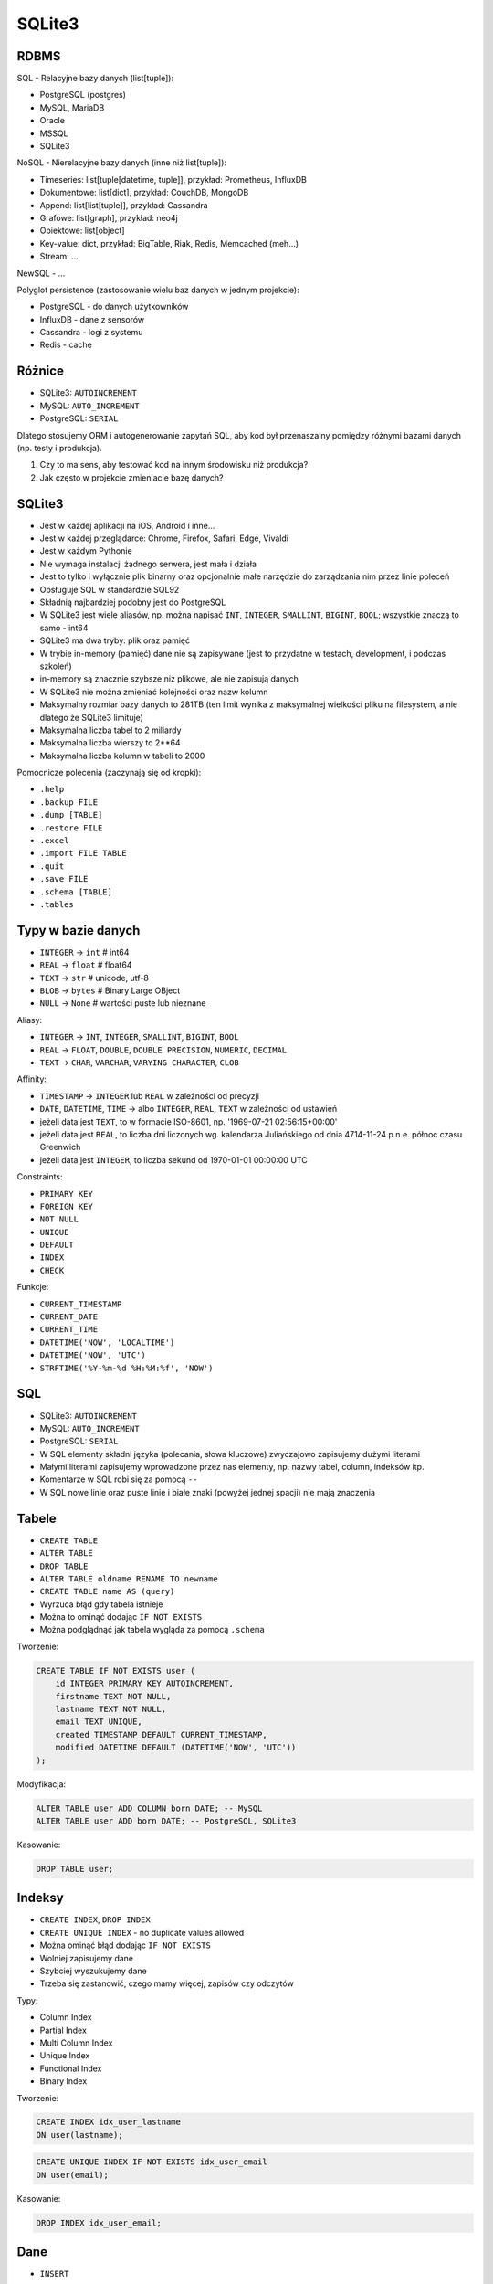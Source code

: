 SQLite3
=======


RDBMS
-----
SQL - Relacyjne bazy danych (list[tuple]):

* PostgreSQL (postgres)
* MySQL, MariaDB
* Oracle
* MSSQL
* SQLite3

NoSQL - Nierelacyjne bazy danych (inne niż list[tuple]):

* Timeseries: list[tuple[datetime, tuple]], przykład: Prometheus, InfluxDB
* Dokumentowe: list[dict], przykład: CouchDB, MongoDB
* Append: list[list[tuple]], przykład: Cassandra
* Grafowe: list[graph], przykład: neo4j
* Obiektowe: list[object]
* Key-value: dict, przykład: BigTable, Riak, Redis, Memcached (meh...)
* Stream: ...

NewSQL - ...

Polyglot persistence (zastosowanie wielu baz danych w jednym projekcie):

* PostgreSQL - do danych użytkowników
* InfluxDB - dane z sensorów
* Cassandra - logi z systemu
* Redis - cache


Różnice
-------
* SQLite3: ``AUTOINCREMENT``
* MySQL: ``AUTO_INCREMENT``
* PostgreSQL: ``SERIAL``

Dlatego stosujemy ORM i autogenerowanie zapytań SQL, aby kod był
przenaszalny pomiędzy różnymi bazami danych (np. testy i produkcja).

1. Czy to ma sens, aby testować kod na innym środowisku niż produkcja?
2. Jak często w projekcie zmieniacie bazę danych?


SQLite3
-------
* Jest w każdej aplikacji na iOS, Android i inne...
* Jest w każdej przeglądarce: Chrome, Firefox, Safari, Edge, Vivaldi
* Jest w każdym Pythonie
* Nie wymaga instalacji żadnego serwera, jest mała i działa
* Jest to tylko i wyłącznie plik binarny oraz opcjonalnie małe narzędzie do zarządzania nim przez linie poleceń
* Obsługuje SQL w standardzie SQL92
* Składnią najbardziej podobny jest do PostgreSQL
* W SQLite3 jest wiele aliasów, np. można napisać ``INT``, ``INTEGER``, ``SMALLINT``, ``BIGINT``, ``BOOL``; wszystkie znaczą to samo - int64
* SQLite3 ma dwa tryby: plik oraz pamięć
* W trybie in-memory (pamięć) dane nie są zapisywane (jest to przydatne w testach, development, i podczas szkoleń)
* in-memory są znacznie szybsze niż plikowe, ale nie zapisują danych
* W SQLite3 nie można zmieniać kolejności oraz nazw kolumn
* Maksymalny rozmiar bazy danych to 281TB (ten limit wynika z maksymalnej wielkości pliku na filesystem, a nie dlatego że SQLite3 limituje)
* Maksymalna liczba tabel to 2 miliardy
* Maksymalna liczba wierszy to 2**64
* Maksymalna liczba kolumn w tabeli to 2000

Pomocnicze polecenia (zaczynają się od kropki):

* ``.help``
* ``.backup FILE``
* ``.dump [TABLE]``
* ``.restore FILE``
* ``.excel``
* ``.import FILE TABLE``
* ``.quit``
* ``.save FILE``
* ``.schema [TABLE]``
* ``.tables``


Typy w bazie danych
-------------------
* ``INTEGER`` -> ``int``    # int64
* ``REAL`` -> ``float``     # float64
* ``TEXT`` -> ``str``       # unicode, utf-8
* ``BLOB`` -> ``bytes``     # Binary Large OBject
* ``NULL`` -> ``None``      # wartości puste lub nieznane

Aliasy:

* ``INTEGER`` -> ``INT``, ``INTEGER``, ``SMALLINT``, ``BIGINT``, ``BOOL``
* ``REAL`` -> ``FLOAT``, ``DOUBLE``, ``DOUBLE PRECISION``, ``NUMERIC``, ``DECIMAL``
* ``TEXT`` -> ``CHAR``, ``VARCHAR``, ``VARYING CHARACTER``, ``CLOB``

Affinity:

* ``TIMESTAMP`` -> ``INTEGER`` lub ``REAL`` w zależności od precyzji
* ``DATE``, ``DATETIME``, ``TIME`` -> albo ``INTEGER``, ``REAL``, ``TEXT`` w zależności od ustawień
* jeżeli data jest ``TEXT``, to w formacie ISO-8601, np. '1969-07-21 02:56:15+00:00'
* jeżeli data jest ``REAL``, to liczba dni liczonych wg. kalendarza Juliańskiego od dnia 4714-11-24 p.n.e. północ czasu Greenwich
* jeżeli data jest ``INTEGER``, to liczba sekund od 1970-01-01 00:00:00 UTC

Constraints:

* ``PRIMARY KEY``
* ``FOREIGN KEY``
* ``NOT NULL``
* ``UNIQUE``
* ``DEFAULT``
* ``INDEX``
* ``CHECK``

Funkcje:

* ``CURRENT_TIMESTAMP``
* ``CURRENT_DATE``
* ``CURRENT_TIME``
* ``DATETIME('NOW', 'LOCALTIME')``
* ``DATETIME('NOW', 'UTC')``
* ``STRFTIME('%Y-%m-%d %H:%M:%f', 'NOW')``


SQL
---
* SQLite3: ``AUTOINCREMENT``
* MySQL: ``AUTO_INCREMENT``
* PostgreSQL: ``SERIAL``

* W SQL elementy składni języka (polecania, słowa kluczowe) zwyczajowo zapisujemy dużymi literami
* Małymi literami zapisujemy wprowadzone przez nas elementy, np. nazwy tabel, column, indeksów itp.
* Komentarze w SQL robi się za pomocą ``--``
* W SQL nowe linie oraz puste linie i białe znaki (powyżej jednej spacji) nie mają znaczenia


Tabele
-----
* ``CREATE TABLE``
* ``ALTER TABLE``
* ``DROP TABLE``
* ``ALTER TABLE oldname RENAME TO newname``
* ``CREATE TABLE name AS (query)``
* Wyrzuca błąd gdy tabela istnieje
* Można to ominąć dodając ``IF NOT EXISTS``
* Można podglądnąć jak tabela wygląda za pomocą ``.schema``

Tworzenie:

.. code-block:: sql

    CREATE TABLE IF NOT EXISTS user (
        id INTEGER PRIMARY KEY AUTOINCREMENT,
        firstname TEXT NOT NULL,
        lastname TEXT NOT NULL,
        email TEXT UNIQUE,
        created TIMESTAMP DEFAULT CURRENT_TIMESTAMP,
        modified DATETIME DEFAULT (DATETIME('NOW', 'UTC'))
    );

Modyfikacja:

.. code-block:: sql

    ALTER TABLE user ADD COLUMN born DATE; -- MySQL
    ALTER TABLE user ADD born DATE; -- PostgreSQL, SQLite3

Kasowanie:

.. code-block:: sql

    DROP TABLE user;


Indeksy
-------
* ``CREATE INDEX``, ``DROP INDEX``
* ``CREATE UNIQUE INDEX`` - no duplicate values allowed
* Można ominąć błąd dodając ``IF NOT EXISTS``
* Wolniej zapisujemy dane
* Szybciej wyszukujemy dane
* Trzeba się zastanowić, czego mamy więcej, zapisów czy odczytów

Typy:

* Column Index
* Partial Index
* Multi Column Index
* Unique Index
* Functional Index
* Binary Index

Tworzenie:

.. code-block:: sql

    CREATE INDEX idx_user_lastname
    ON user(lastname);

.. code-block:: sql

    CREATE UNIQUE INDEX IF NOT EXISTS idx_user_email
    ON user(email);

Kasowanie:

.. code-block:: sql

    DROP INDEX idx_user_email;


Dane
----
* ``INSERT``
* ``UPDATE``
* ``DELETE``
* Bezpieczne pisanie poleceń destruktywnych

Tworzenie:

.. code-block:: sql

    INSERT INTO user
    VALUES (1, 'Mark', 'Watney', 'mwatney@nasa.gov', '2022-02-23 14:38:10', '2022-02-23 14:38:10');

.. code-block:: sql

    INSERT INTO user (firstname, lastname, email)
    VALUES ('Melissa', 'Lewis', 'mlewis@nasa.gov');

Dump:

.. code-block:: console

    $ .dump
    PRAGMA foreign_keys=OFF;
    BEGIN TRANSACTION;
    CREATE TABLE user (
            id INTEGER PRIMARY KEY AUTOINCREMENT,
            firstname TEXT NOT NULL,
            lastname TEXT NOT NULL,
            email TEXT UNIQUE,
            created TIMESTAMP DEFAULT CURRENT_TIMESTAMP,
            modified DATETIME DEFAULT (DATETIME('NOW', 'UTC'))
        );
    INSERT INTO user VALUES(1,'Mark','Watney','mwatney@nasa.gov','2022-02-23 14:48:10','2022-02-23 14:48:10');
    INSERT INTO user VALUES(2,'Melissa','Lewis','mlewis@nasa.gov','2022-02-23 13:39:58','2022-02-23 12:39:58');
    COMMIT;

Modyfikacja:

.. code-block:: sql

    UPDATE user SET
        firstname='Rick',
        lastname='Martinez'
    WHERE id=1;

Kasowanie:

.. code-block:: sql

    DELETE FROM user;  -- wszystkie dane
    DELETE FROM user WHERE id=1;
    DELETE FROM user WHERE created < '2000-01-01';


Wybór danych
------------
Słowa kluczowe:

* ``SELECT``
* ``FROM``
* ``ORDER BY``
* ``LIMIT``
* ``OFFSET``
* ``WHERE``
* ``GROUP BY``
* ``HAVING``
* ``WITH``

Operatory:

* ``<``
* ``>``
* ``!=`` lub ``<>``
* ``==`` lub ``=``
* ``>=``
* ``<=``
* ``BETWEEN``
* ``IN``, ``NOT IN``
* ``IS``, ``IS NOT``

Funkcje/Agregacje:

* ``COUNT``
* ``DISTINCT``
* ``SUM``
* ``AVG``


.. code-block:: sql

    SELECT category,
           COUNT(category) AS count
    FROM apollo11
    GROUP BY category
    HAVING count > 50

.. code-block:: sql

    WITH important_categories AS (

        SELECT DISTINCT(category)
        FROM apollo11
        GROUP BY category
        HAVING COUNT(category) < 50
        ORDER BY category ASC
        LIMIT 5
        OFFSET 0

    )

    SELECT datetime AS dt,
           category,
           event

    FROM apollo11

    WHERE category != 'DEBUG'
      AND date >= '1969-07-16'
      AND date <= '1969-07-24'
      AND (date == '1969-07-20' OR date == '1969-07-21')
      AND datetime BETWEEN '1969-07-20 20:17:41' AND '1969-07-21 15:00'
      AND event LIKE '%CDR%'
      AND category IS NOT NULL
      AND category NOT IN ('DEBUG', 'INFO')
      AND category IN ('CRITICAL', 'ERROR')
      AND category IN important_categories
      AND category IN (

        SELECT DISTINCT(category)
        FROM apollo11
        GROUP BY category
        HAVING COUNT(category) < 50
        ORDER BY category ASC
        LIMIT 5
        OFFSET 0

      ) -- CRITICAL, ERROR


    ORDER BY category DESC,
             date ASC NULLS FIRST,
             time ASC NULLS LAST

    LIMIT 30
    OFFSET 0;


Projekcja:

* ``SELECT`` - klauzula projekcji, pozwala na specyfikowanie kolumn, które wyświetlamy
* ``AS`` - pozwala na tworzenie aliasów kolumn, które można użyć w dalszej części zapytania, ale także będą w wynikach (np. w Python lub Pandas)

Selekcja:

* ``WHERE`` - klauzula selekcji, pozwala na określenie warunków, które mają mieć wyniki
* Przy ``WHERE`` można użyć nawet tych kolumn, które są ukryte (nie wybrane w ``SELECT``)
* Jeden warunek w ``WHERE`` nazywa się "criteria"
* ``AND`` i ``OR`` - pozwalają na łączenie kryteriów
* daty można wpisywać jako string i zostaną przekonwertowane przy wyszukiwaniu
* można wpisać tylko część daty, np: '1969-07' (uwaga na różne bazy danych)

Regex:

* ``%`` - dowolny ciąg znaków
* ``_`` - dowolny jeden znak
* można je łączyć np. ``Arm%st_ong
* może być więcej niż jedno wystąpienie, np. '%CDR%'

Podzapytania:

* Układając podzapytanie najlepiej sprawdzać jego wyniki jako osobne query
* W podzapytaniach można używać całej składni ``SELECT``, tj. ``WHERE``, ``LIMIT``, ``OFFSET``, ``ORDER BY``, ``GROUP BY``, ``HAVING``
* W podzapytaniach można także tworzyć kolejne podzapytania

Grupowanie:

* Zbiera wyniki mające tę samą wartość, przykład: ``category``, ``lastname``, ``user_id``
* Otwiera drogę do wykonania innych funkcji i agregacji

Having:

* ``HAVING`` występuje tylko po ``GROUP BY``
* Zwraca wyniki spełniające jakieś warunki, np. ``COUNT(*) > 5``

Funkcje:

* ``COUNT(x)`` - liczba wierszy w kolumnie ``x``
* ``DISTINCT(x)`` - unikalne (niepowtarzające się) wiersze w kolumnie ``x``
* ``DISTINCT x`` - można go używać również jako słowo kluczowe

CTE:

* Common Table Expression
* prawie to samo co subquery
* wykorzystuje konstrukcję ``WITH nazwa AS (...)``
* Bazy danych, które to obsługują mogą lepiej niż w subquery optymalizować wyniki tego CTE

Sortowanie:

* ``ORDER BY`` - sortowanie
* ``ASC`` - rosnące (domyślne)
* ``DESC`` - malejące
* ``NULLS FIRST`` albo ``NULLS LAST``
* ``ORDER BY`` idzie pod koniec zapytania, ale przed ``LIMIT``
* Przy ``ORDER BY`` można użyć nawet tych kolumn, które są ukryte (nie wybrane w ``SELECT``)

Limit:

* paginacja wyników za pomocą ``LIMIT`` i ``OFFSET``
* ``LIMIT`` zawsze idzie na koniec zapytania

Uwagi generalne:

* zapytanie musi kończyć się średnikiem ``;``
* w ``WHERE`` ustawiać klauzule tak, aby jak najszybciej wykluczały jak najwięcej danych (1/2 * 1/24 vs 1/24 * 1/2)
* ``EXPLAIN`` lub ``.explain`` (w SQLite3) które daje nam informacje debugowe dotyczące zapytania


Transakcje
----------
* ``BEGIN TRANSACTION``
* ``COMMIT``
* ``ROLLBACK``
* można tworzyć nazwane transakcje
* można tworzyć podtransakcje i definiować tzw. ``SAVEPOINT nazwa``, a później wycofywać (``ROLLBACK`` tylko do określonego ``SAVEPOINT``, bez utraty całej transakcji
* bazy danych mają automatyczne transakcje, czyli same do każdego naszego zapytania dokładają ``BEGIN TRANSACTION`` i ``COMMIT``


Triki bezpieczeństwa
--------------------
* Wszystkie zapytania modyfikujące scheme lub dane zaczynać od komentarza ``--``, a po napisaniu i upewnieniu się, że jest ok, skasować komentarz i wykonać polecenie
* Zmiana tła w terminalu
* Zmiana prompt (najlepiej dopisać do `/etc/profile` - wtedy jest dla wszystkich userów)

Bash:

.. code-block:: shell

    red='\[\033[00;31m\]'
    green='\[\033[00;32m\]'
    blue='\[\033[00;36m\]'
    white='\[\033[00;39m\]'

    export PS1="\n${red}produkcja> ${white}"

Zsh:

.. code-block:: shell

    export PS1=$'\n%F{red}produkcja> %F{white}'

Dodatkowo można:

.. code-block:: shell

    [ $SSH_CONNECTION ] && export PS1="\n${green}\h $ ${white}"
    [ $UID == 0 ] && export PS1="\n${red}# ${white}"


Python
------


Pandas
------


SQL Injection
-------------



Further Reading
---------------
* https://www.youtube.com/playlist?list=PLv4THqSPE6meFeo_jNLgUVKkP40UstIQv
* https://www.youtube.com/watch?v=pxrQEp6hqNQ
* https://history.nasa.gov/SP-4029/Apollo_11i_Timeline.htm
